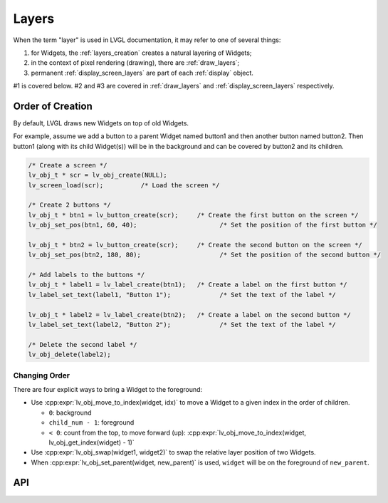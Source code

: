 .. _layers:

======
Layers
======

When the term "layer" is used in LVGL documentation, it may refer to one of several
things:

1.  for Widgets, the :ref:`layers_creation` creates a natural layering of Widgets;
2.  in the context of pixel rendering (drawing), there are :ref:`draw_layers`;
3.  permanent :ref:`display_screen_layers` are part of each :ref:`display` object.

#1 is covered below.  #2 and #3 are covered in :ref:`draw_layers` and
:ref:`display_screen_layers` respectively.



.. _layers_creation:

Order of Creation
*****************

By default, LVGL draws new Widgets on top of old Widgets.

For example, assume we add a button to a parent Widget named button1 and
then another button named button2. Then button1 (along with its child
Widget(s)) will be in the background and can be covered by button2 and
its children.

.. image:: /_static/images/layers.png

.. code-block:: c

   /* Create a screen */
   lv_obj_t * scr = lv_obj_create(NULL);
   lv_screen_load(scr);          /* Load the screen */

   /* Create 2 buttons */
   lv_obj_t * btn1 = lv_button_create(scr);     /* Create the first button on the screen */
   lv_obj_set_pos(btn1, 60, 40);                      /* Set the position of the first button */

   lv_obj_t * btn2 = lv_button_create(scr);     /* Create the second button on the screen */
   lv_obj_set_pos(btn2, 180, 80);                     /* Set the position of the second button */

   /* Add labels to the buttons */
   lv_obj_t * label1 = lv_label_create(btn1);   /* Create a label on the first button */
   lv_label_set_text(label1, "Button 1");             /* Set the text of the label */

   lv_obj_t * label2 = lv_label_create(btn2);   /* Create a label on the second button */
   lv_label_set_text(label2, "Button 2");             /* Set the text of the label */

   /* Delete the second label */
   lv_obj_delete(label2);


.. _layers_order:

Changing Order
--------------

There are four explicit ways to bring a Widget to the foreground:

- Use :cpp:expr:`lv_obj_move_to_index(widget, idx)` to move a Widget to a given index in the order of children.

  - ``0``: background
  - ``child_num - 1``: foreground
  - ``< 0``: count from the top, to move forward (up): :cpp:expr:`lv_obj_move_to_index(widget, lv_obj_get_index(widget) - 1)`

- Use :cpp:expr:`lv_obj_swap(widget1, widget2)` to swap the relative layer position of two Widgets.
- When :cpp:expr:`lv_obj_set_parent(widget, new_parent)` is used, ``widget`` will be on the foreground of ``new_parent``.




.. _layers_api:

API
***

.. API equals:
    lv_obj_move_to_index
    lv_obj_swap
    lv_obj_set_parent
